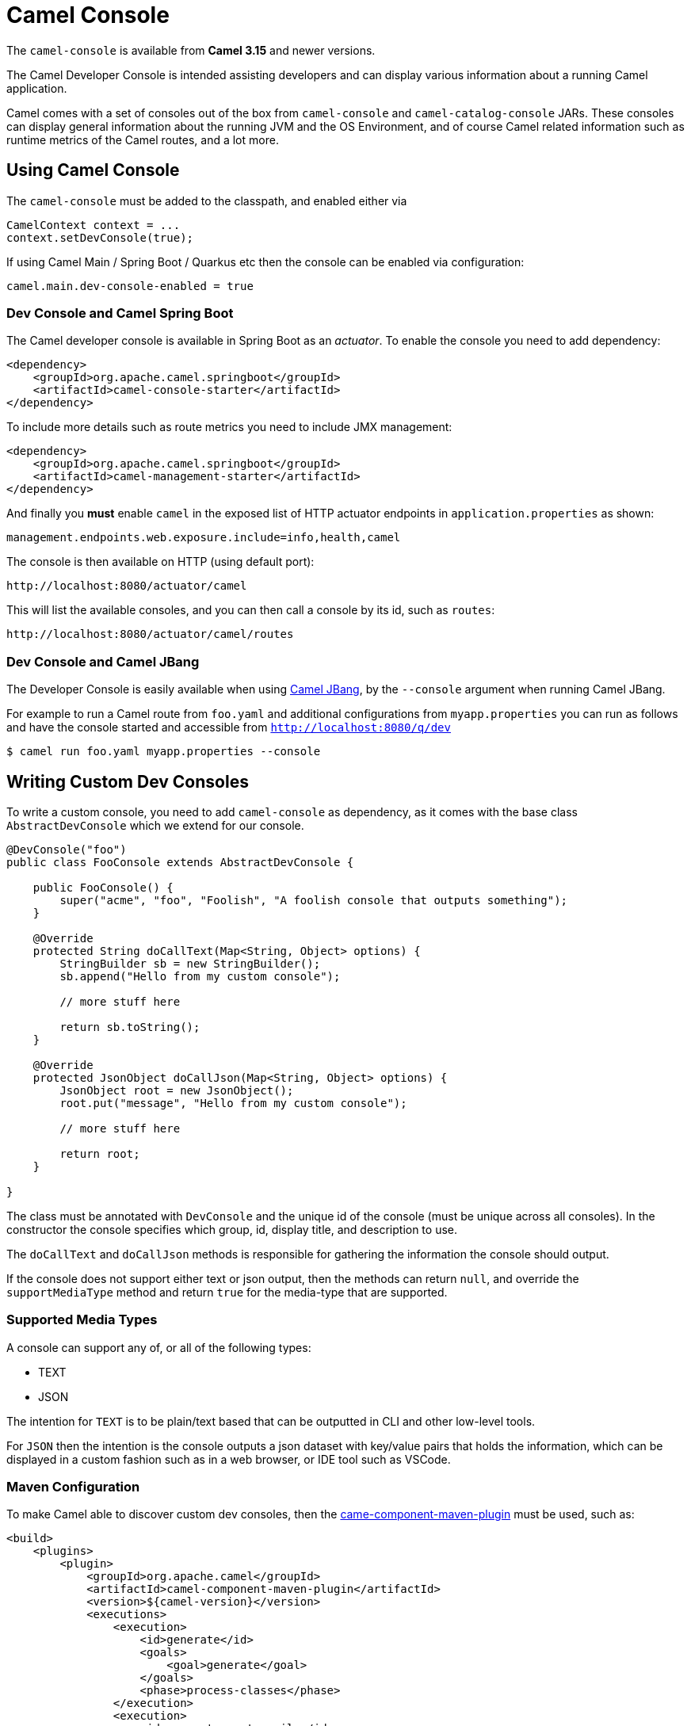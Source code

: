 = Camel Console

The `camel-console` is available from *Camel 3.15* and newer versions.

The Camel Developer Console is intended assisting developers and can display
various information about a running Camel application.

Camel comes with a set of consoles out of the box from `camel-console` and `camel-catalog-console` JARs.
These consoles can display general information about the running JVM and the OS Environment, and of course
Camel related information such as runtime metrics of the Camel routes, and a lot more.

== Using Camel Console

The `camel-console` must be added to the classpath, and enabled either via

[source,java]
----
CamelContext context = ...
context.setDevConsole(true);
----

If using Camel Main / Spring Boot / Quarkus etc then the console can be enabled via
configuration:

[source,properties]
----
camel.main.dev-console-enabled = true
----

=== Dev Console and Camel Spring Boot

The Camel developer console is available in Spring Boot as an _actuator_. To enable the console
you need to add dependency:

[source,xml]
----
<dependency>
    <groupId>org.apache.camel.springboot</groupId>
    <artifactId>camel-console-starter</artifactId>
</dependency>
----

To include more details such as route metrics you need to include JMX management:

[source,xml]
----
<dependency>
    <groupId>org.apache.camel.springboot</groupId>
    <artifactId>camel-management-starter</artifactId>
</dependency>
----

And finally you **must** enable `camel` in the exposed list of HTTP actuator endpoints in `application.properties` as shown:

[source,properties]
----
management.endpoints.web.exposure.include=info,health,camel
----

The console is then available on HTTP (using default port):

[source,text]
----
http://localhost:8080/actuator/camel
----

This will list the available consoles, and you can then call a console by its id, such as `routes`:

[source,text]
----
http://localhost:8080/actuator/camel/routes
----

=== Dev Console and Camel JBang

The Developer Console is easily available when using xref:camel-jbang.adoc[Camel JBang],
by the `--console` argument when running Camel JBang.

For example to run a Camel route from `foo.yaml` and additional configurations from `myapp.properties` you can run as follows
and have the console started and accessible from `http://localhost:8080/q/dev`

[source,bash]
----
$ camel run foo.yaml myapp.properties --console
----

== Writing Custom Dev Consoles

To write a custom console, you need to add `camel-console` as dependency, as it comes with the
base class `AbstractDevConsole` which we extend for our console.

[source,java]
----
@DevConsole("foo")
public class FooConsole extends AbstractDevConsole {

    public FooConsole() {
        super("acme", "foo", "Foolish", "A foolish console that outputs something");
    }

    @Override
    protected String doCallText(Map<String, Object> options) {
        StringBuilder sb = new StringBuilder();
        sb.append("Hello from my custom console");

        // more stuff here

        return sb.toString();
    }

    @Override
    protected JsonObject doCallJson(Map<String, Object> options) {
        JsonObject root = new JsonObject();
        root.put("message", "Hello from my custom console");

        // more stuff here

        return root;
    }

}
----

The class must be annotated with `DevConsole` and the unique id of the console (must be unique across all consoles).
In the constructor the console specifies which group, id, display title, and description to use.

The `doCallText` and `doCallJson` methods is responsible for gathering the information the console should output.

If the console does not support either text or json output, then the methods can return `null`,
and override the `supportMediaType` method and return `true` for the media-type that are supported.

=== Supported Media Types

A console can support any of, or all of the following types:

- TEXT
- JSON

The intention for `TEXT` is to be plain/text based that can be outputted in CLI and other low-level tools.

For `JSON` then the intention is the console outputs a json dataset with key/value pairs that
holds the information, which can be displayed in a custom fashion such as in a web browser, or IDE tool such as VSCode.

=== Maven Configuration

To make Camel able to discover custom dev consoles, then the xref:camel-component-maven-plugin.adoc[came-component-maven-plugin]
must be used, such as:

[source,xml]
----
<build>
    <plugins>
        <plugin>
            <groupId>org.apache.camel</groupId>
            <artifactId>camel-component-maven-plugin</artifactId>
            <version>${camel-version}</version>
            <executions>
                <execution>
                    <id>generate</id>
                    <goals>
                        <goal>generate</goal>
                    </goals>
                    <phase>process-classes</phase>
                </execution>
                <execution>
                    <id>generate-postcompile</id>
                    <goals>
                        <goal>generate-postcompile</goal>
                    </goals>
                    <phase>prepare-package</phase>
                </execution>
            </executions>
        </plugin>
        <plugin>
            <groupId>org.codehaus.mojo</groupId>
            <artifactId>build-helper-maven-plugin</artifactId>
            <executions>
                <execution>
                    <phase>generate-sources</phase>
                    <goals>
                        <goal>add-source</goal>
                        <goal>add-resource</goal>
                    </goals>
                    <configuration>
                        <sources>
                            <source>src/generated/java</source>
                        </sources>
                        <resources>
                            <resource>
                                <directory>src/generated/resources</directory>
                            </resource>
                        </resources>
                    </configuration>
                </execution>
            </executions>
        </plugin>
    </plugins>
</build>
----

